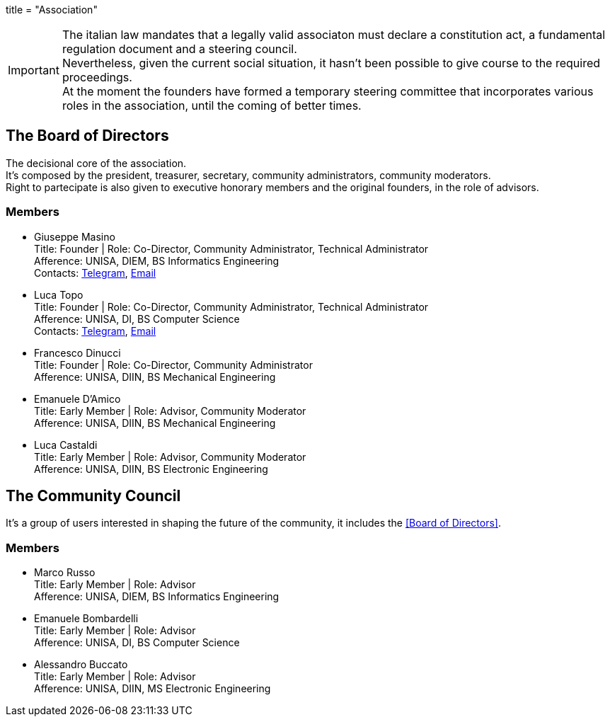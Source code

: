 +++
title = "Association"
+++

IMPORTANT: The italian law mandates that a legally valid associaton must declare
a constitution act, a fundamental regulation document and a steering council. +
Nevertheless, given the current social situation, it hasn't been possible to
give course to the required proceedings. +
At the moment the founders have formed a temporary steering committee that
incorporates various roles in the association, until the coming of better times.



== The Board of Directors

The decisional core of the association. +
It's composed by the president, treasurer, secretary, community administrators,
community moderators. +
Right to partecipate is also given to executive honorary members and the
original founders, in the role of advisors.

=== Members

- Giuseppe Masino +
  Title: Founder | Role: Co-Director, Community Administrator, Technical Administrator +
  Afference: UNISA, DIEM, BS Informatics Engineering +
  Contacts: https://t.me/qub1750ul[Telegram], mailto:personal.gmasino@pm.me[Email]

- Luca Topo +
  Title: Founder | Role: Co-Director, Community Administrator, Technical Administrator +
  Afference: UNISA, DI, BS Computer Science +
	Contacts: https://t.me/zekromaster[Telegram], mailto:personal@zekromaster.net[Email]

- Francesco Dinucci +
  Title: Founder | Role: Co-Director, Community Administrator +
  Afference: UNISA, DIIN, BS Mechanical Engineering

- Emanuele D'Amico +
  Title: Early Member | Role: Advisor, Community Moderator +
  Afference: UNISA, DIIN, BS Mechanical Engineering

- Luca Castaldi +
  Title: Early Member | Role: Advisor, Community Moderator +
  Afference: UNISA, DIIN, BS Electronic Engineering

== The Community Council

It's a group of users interested in shaping the future of the community, it
includes the <<Board of Directors>>.

=== Members

- Marco Russo +
  Title: Early Member | Role: Advisor +
  Afference: UNISA, DIEM, BS Informatics Engineering

- Emanuele Bombardelli +
  Title: Early Member | Role: Advisor +
  Afference: UNISA, DI, BS Computer Science

- Alessandro Buccato +
  Title: Early Member | Role: Advisor +
  Afference: UNISA, DIIN, MS Electronic Engineering